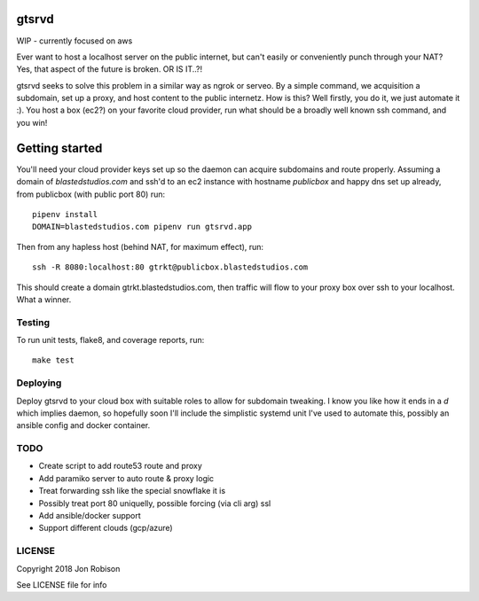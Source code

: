 gtsrvd
======

WIP - currently focused on aws

Ever want to host a localhost server on the public internet, but
can't easily or conveniently punch through your NAT? Yes, that aspect of the
future is broken. OR IS IT..?!

gtsrvd seeks to solve this problem in a similar way as ngrok or serveo.
By a simple command, we acquisition a subdomain, set up a proxy, and
host content to the public internetz. How is this? Well firstly, you do it,
we just automate it :). You host a box (ec2?) on your favorite cloud provider,
run what should be a broadly well known ssh command, and you win!

Getting started
===============

You'll need your cloud provider keys set up so the daemon can acquire
subdomains and route properly. Assuming a domain of `blastedstudios.com`
and ssh'd to an ec2 instance with hostname `publicbox` and happy dns set up
already, from publicbox (with public port 80) run::

    pipenv install
    DOMAIN=blastedstudios.com pipenv run gtsrvd.app

Then from any hapless host (behind NAT, for maximum effect), run::

    ssh -R 8080:localhost:80 gtrkt@publicbox.blastedstudios.com

This should create a domain gtrkt.blastedstudios.com, then traffic will
flow to your proxy box over ssh to your localhost. What a winner.

Testing
-------

To run unit tests, flake8, and coverage reports, run::

    make test

Deploying
---------

Deploy gtsrvd to your cloud box with suitable roles to allow for subdomain
tweaking. I know you like how it ends in a `d` which implies daemon, so
hopefully soon I'll include the simplistic systemd unit I've used to automate
this, possibly an ansible config and docker container.

TODO
----

* Create script to add route53 route and proxy
* Add paramiko server to auto route & proxy logic
* Treat forwarding ssh like the special snowflake it is
* Possibly treat port 80 uniquelly, possible forcing (via cli arg) ssl
* Add ansible/docker support
* Support different clouds (gcp/azure)

LICENSE
-------

Copyright 2018 Jon Robison

See LICENSE file for info
